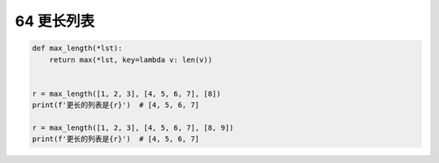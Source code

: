 64 更长列表
-----------

.. code:: python

   def max_length(*lst):
       return max(*lst, key=lambda v: len(v))


   r = max_length([1, 2, 3], [4, 5, 6, 7], [8])
   print(f'更长的列表是{r}')  # [4, 5, 6, 7]

   r = max_length([1, 2, 3], [4, 5, 6, 7], [8, 9])
   print(f'更长的列表是{r}')  # [4, 5, 6, 7]

.. _header-n1618: